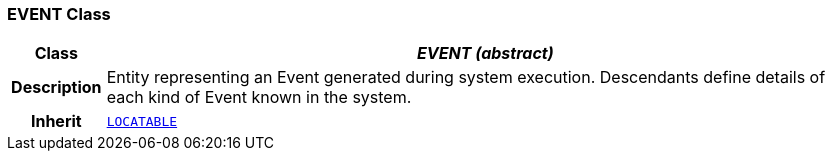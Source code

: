 === EVENT Class

[cols="^1,3,5"]
|===
h|*Class*
2+^h|*__EVENT (abstract)__*

h|*Description*
2+a|Entity representing an Event generated during system execution. Descendants define details of each kind of Event known in the system.

h|*Inherit*
2+|`link:/releases/RM/{rm_release}/common.html#_locatable_class[LOCATABLE^]`

|===
